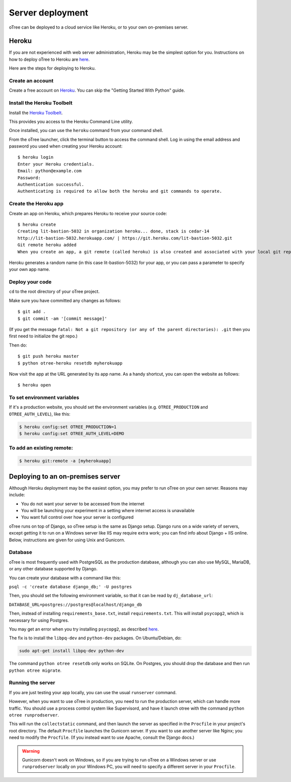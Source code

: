 Server deployment
=================

oTree can be deployed to a cloud service like
Heroku, or to your own on-premises server.

Heroku
------

If you are not experienced with web server administration, Heroku may be
the simplest option for you. Instructions on how to deploy oTree to Heroku are
`here <#heroku>`__.

Here are the steps for deploying to Heroku.

Create an account
~~~~~~~~~~~~~~~~~

Create a free account on `Heroku <https://www.heroku.com/>`__. You can
skip the "Getting Started With Python" guide.

Install the Heroku Toolbelt
~~~~~~~~~~~~~~~~~~~~~~~~~~~

Install the `Heroku Toolbelt <https://toolbelt.heroku.com/>`__.

This provides you access to the Heroku Command Line utility.

Once installed, you can use the ``heroku`` command from your command
shell.

From the oTree launcher, click the terminal button to access the command
shell. Log in using the email address and password you used when
creating your Heroku account:

::

    $ heroku login
    Enter your Heroku credentials.
    Email: python@example.com
    Password:
    Authentication successful.
    Authenticating is required to allow both the heroku and git commands to operate.

Create the Heroku app
~~~~~~~~~~~~~~~~~~~~~

Create an app on Heroku, which prepares Heroku to receive your source
code:

::

    $ heroku create
    Creating lit-bastion-5032 in organization heroku... done, stack is cedar-14
    http://lit-bastion-5032.herokuapp.com/ | https://git.heroku.com/lit-bastion-5032.git
    Git remote heroku added
    When you create an app, a git remote (called heroku) is also created and associated with your local git repository.

Heroku generates a random name (in this case lit-bastion-5032) for your
app, or you can pass a parameter to specify your own app name.

Deploy your code
~~~~~~~~~~~~~~~~

``cd`` to the root directory of your oTree project.

Make sure you have committed any changes as follows:

::

    $ git add .
    $ git commit -am '[commit message]'

(If you get the message
``fatal: Not a git repository (or any of the parent directories): .git``
then you first need to initialize the git repo.)

Then do:

::

    $ git push heroku master
    $ python otree-heroku resetdb myherokuapp

Now visit the app at the URL generated by its app name. As a handy
shortcut, you can open the website as follows:

::

    $ heroku open

To set environment variables
~~~~~~~~~~~~~~~~~~~~~~~~~~~~

If it's a production website, you should set the environment variables
(e.g. ``OTREE_PRODUCTION`` and ``OTREE_AUTH_LEVEL``), like this:

.. code-block:: bash

    $ heroku config:set OTREE_PRODUCTION=1
    $ heroku config:set OTREE_AUTH_LEVEL=DEMO

To add an existing remote:
~~~~~~~~~~~~~~~~~~~~~~~~~~

.. code-block:: bash

    $ heroku git:remote -a [myherokuapp]

Deploying to an on-premises server
----------------------------------

Although Heroku deployment may be the easiest option,
you may prefer to run oTree on your own server. Reasons may include:

-  You do not want your server to be accessed from the internet
-  You will be launching your experiment in a setting where internet
   access is unavailable
-  You want full control over how your server is configured

oTree runs on top of Django, so oTree setup is the same as Django setup.
Django runs on a wide variety of servers, except getting it to run on
a Windows server like IIS may require extra work; you can find info about Django + IIS online.
Below, instructions are given for using Unix and Gunicorn.

Database
~~~~~~~~

oTree is most frequently used with PostgreSQL as the production
database, although you can also use MySQL, MariaDB, or any other database supported by Django.

You can create your database with a command like this:

``psql -c 'create database django_db;' -U postgres``

Then, you should set the following environment variable, so that it can
be read by ``dj_database_url``:

``DATABASE_URL=postgres://postgres@localhost/django_db``

Then, instead of installing ``requirements_base.txt``, install ``requirements.txt``.
This will install ``psycopg2``, which is necessary for using Postgres.

You may get an error when you try installing ``psycopg2``,
as described `here <http://initd.org/psycopg/docs/faq.html#problems-compiling-and-deploying-psycopg2>`__.

The fix is to install the ``libpq-dev`` and ``python-dev`` packages.
On Ubuntu/Debian, do:

.. code-block:: bash

    sudo apt-get install libpq-dev python-dev

The command ``python otree resetdb`` only works on SQLite.
On Postgres, you should drop the database and then run ``python otree migrate``.

Running the server
~~~~~~~~~~~~~~~~~~

If you are just testing your app locally, you can use the usual ``runserver`` command.

However, when you want to use oTree in production, you need to run the production server,
which can handle more traffic. You should use a process control system like Supervisord,
and have it launch otree with the command ``python otree runprodserver``.

This will run the ``collectstatic`` command, and then
launch the server as specified in the ``Procfile`` in your project's root directory.
The default ``Procfile`` launches the Gunicorn server.
If you want to use another server like Nginx; you need to modify the
``Procfile``. (If you instead want to use Apache, consult the Django docs.)

.. versionadded:: 0.3.8
   ``runprodserver``


.. warning::

    Gunicorn doesn't work on Windows, so if you are trying to run oTree on a Windows server
    or use ``runprodserver`` locally on your Windows PC, you will need to specify a different
    server in your ``Procfile``.

